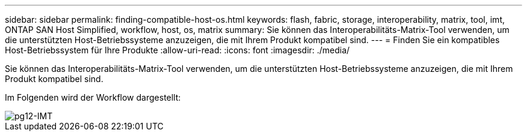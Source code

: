 ---
sidebar: sidebar 
permalink: finding-compatible-host-os.html 
keywords: flash, fabric, storage, interoperability, matrix, tool, imt, ONTAP SAN Host Simplified, workflow, host, os, matrix 
summary: Sie können das Interoperabilitäts-Matrix-Tool verwenden, um die unterstützten Host-Betriebssysteme anzuzeigen, die mit Ihrem Produkt kompatibel sind. 
---
= Finden Sie ein kompatibles Host-Betriebssystem für Ihre Produkte
:allow-uri-read: 
:icons: font
:imagesdir: ./media/


[role="lead"]
Sie können das Interoperabilitäts-Matrix-Tool verwenden, um die unterstützten Host-Betriebssysteme anzuzeigen, die mit Ihrem Produkt kompatibel sind.

Im Folgenden wird der Workflow dargestellt:

image::pg12_imt.png[pg12-IMT]
